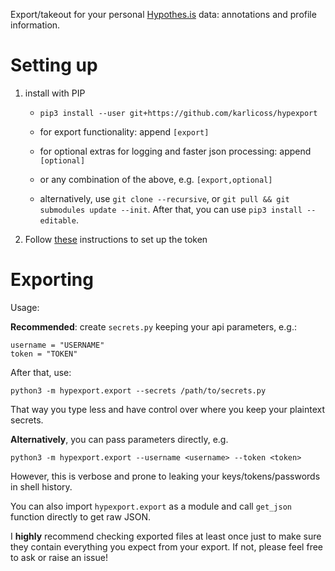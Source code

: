 #+begin_src python :dir src :results drawer :exports results
import hypexport.export as E; return E.make_parser().prog
#+end_src

#+RESULTS:
:results:
Export/takeout for your personal [[https://hypothes.is][Hypothes.is]] data: annotations and profile information.
:end:

* Setting up
1. install with PIP
   - =pip3 install --user git+https://github.com/karlicoss/hypexport=

   - for export functionality: append =[export]=
   - for optional extras for logging and faster json processing: append =[optional]=
   - or any combination of the above, e.g. =[export,optional]=

   - alternatively, use =git clone --recursive=, or =git pull && git submodules update --init=. After that, you can use =pip3 install --editable=.


2. Follow [[https://hypothes.is/account/developer][these]] instructions to set up the token

* Exporting

#+begin_src python :dir src :results drawer :exports results
import hypexport.export as E; return E.make_parser().epilog
#+end_src

#+RESULTS:
:results:

Usage:

*Recommended*: create =secrets.py= keeping your api parameters, e.g.:


: username = "USERNAME"
: token = "TOKEN"


After that, use:

: python3 -m hypexport.export --secrets /path/to/secrets.py

That way you type less and have control over where you keep your plaintext secrets.

*Alternatively*, you can pass parameters directly, e.g.

: python3 -m hypexport.export --username <username> --token <token>

However, this is verbose and prone to leaking your keys/tokens/passwords in shell history.


You can also import ~hypexport.export~ as a module and call ~get_json~ function directly to get raw JSON.


I *highly* recommend checking exported files at least once just to make sure they contain everything you expect from your export. If not, please feel free to ask or raise an issue!

:end:

# TODO FIXME api limitations 10000 annotations?
